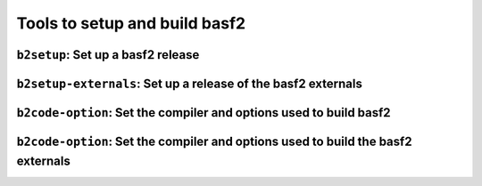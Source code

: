 Tools to setup and build basf2 
++++++++++++++++++++++++++++++

``b2setup``: Set up a basf2 release 
--------------------------------------------------------------------------------
.. argparse::
    :filename: build/belle2_tools/b2setup.py
    :func: get_argument_parser 
    :prog: b2setup

``b2setup-externals``: Set up a release of the basf2 externals  
--------------------------------------------------------------------------------
.. argparse::
    :filename: build/belle2_tools/b2setup-externals.py
    :func: get_argument_parser 
    :prog: b2setup-externals


``b2code-option``: Set the compiler and options used to build basf2 
--------------------------------------------------------------------------------
.. argparse::
    :filename: build/belle2_tools/b2code-option.py
    :func: get_argument_parser 
    :prog: b2code-option

``b2code-option``: Set the compiler and options used to build the basf2 externals
---------------------------------------------------------------------------------
.. argparse::
    :filename: build/belle2_tools/b2code-option-externals.py
    :func: get_argument_parser 
    :prog: b2code-option-externals

